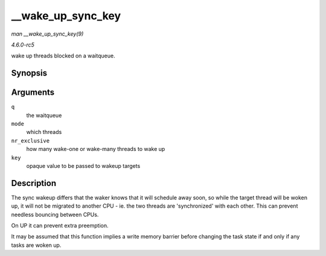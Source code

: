 .. -*- coding: utf-8; mode: rst -*-

.. _API---wake-up-sync-key:

==================
__wake_up_sync_key
==================

*man __wake_up_sync_key(9)*

*4.6.0-rc5*

wake up threads blocked on a waitqueue.


Synopsis
========

.. c:function:: void __wake_up_sync_key( wait_queue_head_t * q, unsigned int mode, int nr_exclusive, void * key )

Arguments
=========

``q``
    the waitqueue

``mode``
    which threads

``nr_exclusive``
    how many wake-one or wake-many threads to wake up

``key``
    opaque value to be passed to wakeup targets


Description
===========

The sync wakeup differs that the waker knows that it will schedule away
soon, so while the target thread will be woken up, it will not be
migrated to another CPU - ie. the two threads are 'synchronized' with
each other. This can prevent needless bouncing between CPUs.

On UP it can prevent extra preemption.

It may be assumed that this function implies a write memory barrier
before changing the task state if and only if any tasks are woken up.


.. ------------------------------------------------------------------------------
.. This file was automatically converted from DocBook-XML with the dbxml
.. library (https://github.com/return42/sphkerneldoc). The origin XML comes
.. from the linux kernel, refer to:
..
.. * https://github.com/torvalds/linux/tree/master/Documentation/DocBook
.. ------------------------------------------------------------------------------
